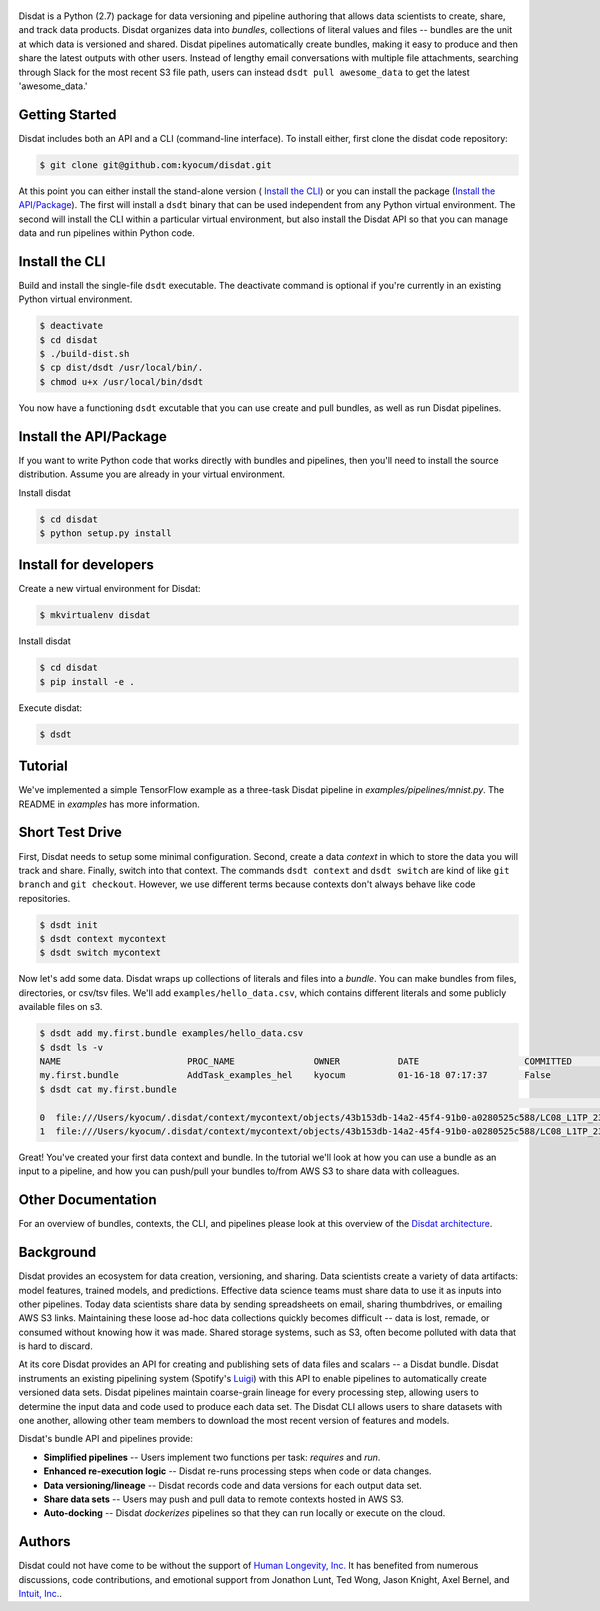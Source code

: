
.. figure:: ./docs/DisdatTitleFig.jpg
   :alt: Disdat Logo
   :align: center

Disdat is a Python (2.7) package for data versioning and pipeline authoring that allows data scientists to create,
share, and track data products.  Disdat organizes data into *bundles*, collections of literal values and files --
bundles are the unit at which data is versioned and shared.   Disdat pipelines automatically create bundles, making
it easy to produce and then share the latest outputs with other users.  Instead of lengthy email conversations with
multiple file attachments, searching through Slack for the most recent S3 file path, users can instead
``dsdt pull awesome_data`` to get the latest 'awesome_data.'


Getting Started
---------------

Disdat includes both an API and a CLI (command-line interface).  To install either, first clone the disdat code repository:

.. code-block:: console

    $ git clone git@github.com:kyocum/disdat.git

At this point you can either install the stand-alone version ( `Install the CLI`_) or you can install the package (`Install the API/Package`_).
The first will install a ``dsdt`` binary that can be used independent from any Python virtual environment.   The second
will install the CLI within a particular virtual environment, but also install the Disdat API so that you can manage data
and run pipelines within Python code.


Install the CLI
---------------

Build and install the single-file ``dsdt`` executable.   The deactivate command is optional if you're currently in an existing Python virtual environment.

.. code-block:: console

    $ deactivate
    $ cd disdat
    $ ./build-dist.sh
    $ cp dist/dsdt /usr/local/bin/.
    $ chmod u+x /usr/local/bin/dsdt

You now have a functioning ``dsdt`` excutable that you can use create and pull bundles, as well as run Disdat pipelines.


Install the API/Package
-----------------------

If you want to write Python code that works directly with bundles and pipelines, then you'll need to install the
source distribution.  Assume you are already in your virtual environment.

Install disdat

.. code-block:: console

    $ cd disdat
    $ python setup.py install


Install for developers
----------------------

Create a new virtual environment for Disdat:

.. code-block:: console

    $ mkvirtualenv disdat

Install disdat

.. code-block:: console

    $ cd disdat
    $ pip install -e .

Execute disdat:

.. code-block:: console

    $ dsdt

Tutorial
--------

We've implemented a simple TensorFlow example as a three-task Disdat pipeline in `examples/pipelines/mnist.py`.   The
README in `examples` has more information.


Short Test Drive
----------------

First, Disdat needs to setup some minimal configuration.   Second, create a data *context* in which to store the data
you will track and share.  Finally, switch into that context.   The commands ``dsdt context`` and ``dsdt switch`` are kind of like
``git branch`` and ``git checkout``.  However, we use different terms because contexts don't always behave like code repositories.

.. code-block:: console

    $ dsdt init
    $ dsdt context mycontext
    $ dsdt switch mycontext

Now let's add some data.  Disdat wraps up collections of literals and files into a *bundle*.   You can make bundles
from files, directories, or csv/tsv files.   We'll add ``examples/hello_data.csv``, which contains different literals and
some publicly available files on s3.

.. code-block:: console

    $ dsdt add my.first.bundle examples/hello_data.csv
    $ dsdt ls -v
    NAME                	PROC_NAME           	OWNER     	DATE              	COMMITTED 	TAGS
    my.first.bundle     	AddTask_examples_hel	kyocum    	01-16-18 07:17:37 	False
    $ dsdt cat my.first.bundle
                                                                                                                                                    s3paths  someints  somefloats  bool     somestr
    0  file:///Users/kyocum/.disdat/context/mycontext/objects/43b153db-14a2-45f4-91b0-a0280525c588/LC08_L1TP_233248_20170525_20170614_01_T1_thumb_large.jpg  7        -0.446733    True  dagxmyptkh
    1  file:///Users/kyocum/.disdat/context/mycontext/objects/43b153db-14a2-45f4-91b0-a0280525c588/LC08_L1TP_233248_20170525_20170614_01_T1_MTL.txt          8         0.115150    True  uwvmcmbjpg


Great!  You've created your first data context and bundle.  In the tutorial we'll look at how you can use a bundle as an input to a pipeline, and how you can push/pull your bundles to/from AWS S3 to share data with colleagues.

Other Documentation
-------------------

For an overview of bundles, contexts, the CLI, and pipelines please look at this overview of the
`Disdat architecture <https://docs.google.com/document/d/1Egw0KoEF6-L-dPK5nSKqMJXQwAVrAmpY2lkLNar6MY4/edit?usp=sharing>`_.


Background
----------

Disdat provides an ecosystem for data creation, versioning, and sharing.  Data scientists create a variety of data
artifacts: model features, trained models, and predictions. Effective data science teams must share data to use it as
inputs into other pipelines.  Today data scientists share data by sending spreadsheets on email, sharing
thumbdrives, or emailing AWS S3 links. Maintaining these loose ad-hoc data collections quickly becomes difficult
-- data is lost, remade, or consumed without knowing how it was made.   Shared storage systems, such as S3, often
become polluted with data that is hard to discard.

At its core Disdat provides an API for creating and publishing sets of data files and scalars -- a Disdat bundle.
Disdat instruments an existing pipelining system (Spotify's `Luigi <https://luigi.readthedocs.io/en/stable/>`_) with this API
to enable pipelines to automatically create versioned data sets.  Disdat pipelines maintain coarse-grain lineage for
every processing step, allowing users to determine the input data and code used to produce each data set.  The Disdat
CLI allows users to share datasets with one another, allowing other team members to download the most recent version of features and models.

Disdat's bundle API and pipelines provide:

* **Simplified pipelines** -- Users implement two functions per task: `requires` and `run`.

* **Enhanced re-execution logic** -- Disdat re-runs processing steps when code or data changes.

* **Data versioning/lineage** -- Disdat records code and data versions for each output data set.

* **Share data sets** -- Users may push and pull data to remote contexts hosted in AWS S3.

* **Auto-docking** -- Disdat *dockerizes* pipelines so that they can run locally or execute on the cloud.

Authors
-------

Disdat could not have come to be without the support of `Human Longevity, Inc. <https://www.humanlongevity.com>`_  It
has benefited from numerous discussions, code contributions, and emotional support from Jonathon Lunt, Ted Wong,
Jason Knight, Axel Bernel, and `Intuit, Inc. <https://www.intuit.com>`_.
